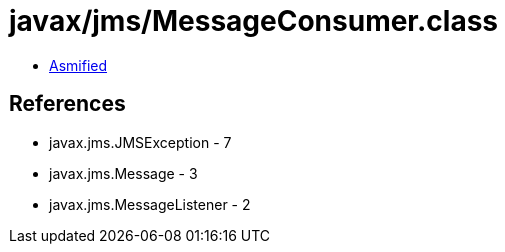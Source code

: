 = javax/jms/MessageConsumer.class

 - link:MessageConsumer-asmified.java[Asmified]

== References

 - javax.jms.JMSException - 7
 - javax.jms.Message - 3
 - javax.jms.MessageListener - 2

